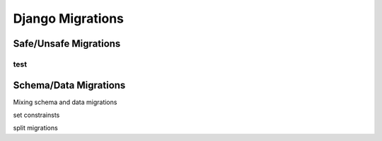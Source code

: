 Django Migrations
==================


Safe/Unsafe Migrations
-----------------------

test
********


Schema/Data Migrations
-----------------------

Mixing schema and data migrations

set constrainsts

split migrations

